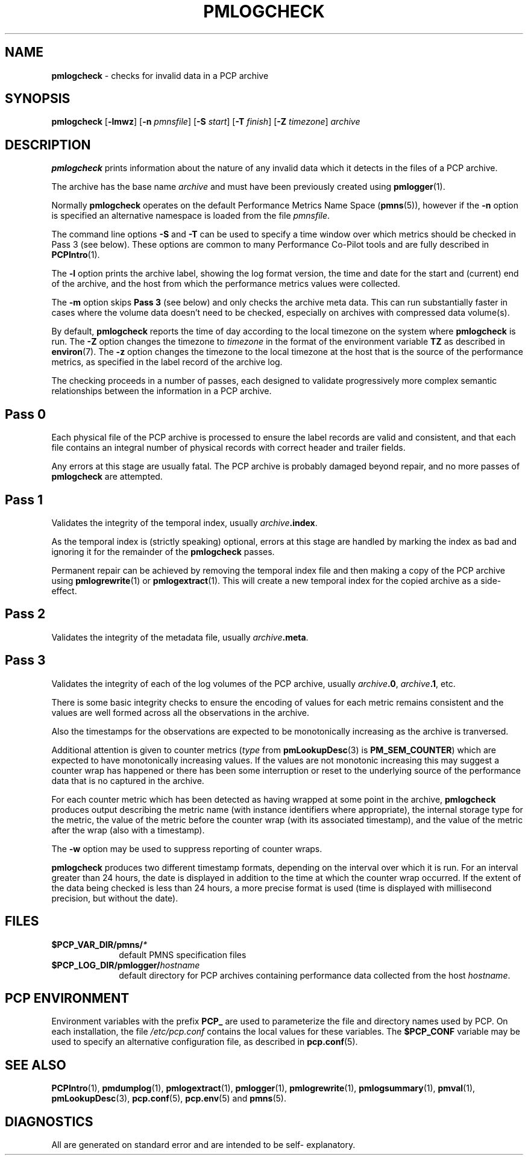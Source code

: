 '\"macro stdmacro
.\"
.\" Copyright (c) 2000 Silicon Graphics, Inc.  All Rights Reserved.
.\" 
.\" This program is free software; you can redistribute it and/or modify it
.\" under the terms of the GNU General Public License as published by the
.\" Free Software Foundation; either version 2 of the License, or (at your
.\" option) any later version.
.\" 
.\" This program is distributed in the hope that it will be useful, but
.\" WITHOUT ANY WARRANTY; without even the implied warranty of MERCHANTABILITY
.\" or FITNESS FOR A PARTICULAR PURPOSE.  See the GNU General Public License
.\" for more details.
.\" 
.\"
.TH PMLOGCHECK 1 "PCP" "Performance Co-Pilot"
.SH NAME
\f3pmlogcheck\f1 \- checks for invalid data in a PCP archive
.SH SYNOPSIS
\f3pmlogcheck\f1
[\f3\-lmwz\f1]
[\f3\-n\f1 \f2pmnsfile\f1]
[\f3\-S\f1 \f2start\f1]
[\f3\-T\f1 \f2finish\f1]
[\f3\-Z\f1 \f2timezone\f1]
\f2archive\f1
.SH DESCRIPTION
.B pmlogcheck
prints information about the nature of any invalid data which it detects
in the files of a PCP archive.
.PP
The archive has the base name
.I archive
and must have been previously created using
.BR pmlogger (1).
.PP
Normally
.B pmlogcheck
operates on the default Performance Metrics Name Space (\c
.BR pmns (5)),
however if the
.B \-n
option is specified an alternative namespace is loaded
from the file
.IR pmnsfile .
.PP
The command line options
.B \-S
and
.B \-T
can be used to specify a time window over which metrics should be checked
in Pass 3 (see below).
These options are common to many Performance Co-Pilot tools and are fully
described in
.BR PCPIntro (1).
.PP
The
.B \-l
option prints the archive label, showing the log format version,
the time and date for the start and (current) end of the archive, and
the host from which the performance metrics values were collected.
.PP
The
.B \-m
option skips
.B "Pass 3"
(see below) and only checks the archive meta data.
This can run substantially faster in cases where the volume data
doesn't need to be checked, especially on archives with compressed
data volume(s).
.B 
.PP
By default,
.B pmlogcheck
reports the time of day according to the local timezone on the
system where
.B pmlogcheck
is run.
The
.B \-Z
option changes the timezone to
.I timezone
in the format of the environment variable
.B TZ
as described in
.BR environ (7).
The
.B \-z
option changes the timezone to the local timezone at the
host that is the source of the performance metrics, as specified in
the label record of the archive log.
.PP
The checking proceeds in a number of passes, each designed to validate
progressively more complex semantic relationships between the information
in a PCP archive.
.SH Pass 0
Each physical file of the PCP archive is processed to ensure the label
records are valid and consistent, and that each file contains an
integral number of physical records with correct header and trailer
fields.
.PP
Any errors at this stage are usually fatal.  The PCP archive is
probably damaged beyond repair, and no more passes of
.B pmlogcheck
are attempted.
.SH Pass 1
Validates the integrity of the temporal index, usually
.IB archive .index\c
\&.
.PP
As the temporal index is (strictly speaking) optional, errors at this
stage are handled by marking the index as bad and ignoring it for
the remainder of the
.B pmlogcheck
passes.
.PP
Permanent repair can be achieved by removing the temporal index file
and then making a copy of the PCP archive using
.BR pmlogrewrite (1)
or
.BR pmlogextract (1).
This will create a new temporal index for the copied archive as a side-effect.
.SH Pass 2
Validates the integrity of the metadata file, usually
.IB archive .meta\c
\&.
.SH Pass 3
Validates the integrity of each of the log volumes of the PCP archive, usually
.IB archive .0\c
,
.IB archive .1\c
, etc.
.PP
There is some basic integrity checks to ensure the encoding of
values for each metric remains consistent and the values are well formed
across all the observations in the archive.
.PP
Also the timestamps for the observations are expected to be
monotonically increasing as the archive is tranversed.
.PP
Additional attention is given to
counter metrics (\c
.I type
from
.BR pmLookupDesc (3)
is
.BR PM_SEM_COUNTER )
which are expected to have monotonically increasing values.
If the values are not monotonic increasing this may suggest
a counter wrap has happened or there has been some interruption
or reset to
the underlying source of the performance data that is no captured in
the archive.
.PP
For each counter metric which has been detected as having wrapped at some
point in the archive,
.B pmlogcheck
produces output describing the metric name (with instance identifiers where
appropriate), the internal storage type for the metric, the value of the
metric before the counter wrap (with its associated timestamp), and the value of
the metric after the wrap (also with a timestamp).
.PP
The
.B \-w
option may be used to suppress reporting of counter wraps.
.PP
.B pmlogcheck
produces two different timestamp formats, depending on the interval over
which it is run.  For an interval greater than 24 hours, the date is displayed
in addition to the time at which the counter wrap occurred.
If the extent of the data being checked is less than 24 hours, a more
precise format is used (time is displayed with millisecond precision, but
without the date).
.PP
.SH FILES
.PD 0
.TP 10
.BI $PCP_VAR_DIR/pmns/ *
default PMNS specification files
.TP
.BI $PCP_LOG_DIR/pmlogger/ hostname
default directory for PCP archives containing performance data collected
from the host
.IR hostname .
.PD
.SH "PCP ENVIRONMENT"
Environment variables with the prefix
.B PCP_
are used to parameterize the file and directory names
used by PCP.
On each installation, the file
.I /etc/pcp.conf
contains the local values for these variables.
The
.B $PCP_CONF
variable may be used to specify an alternative
configuration file,
as described in
.BR pcp.conf (5).
.SH SEE ALSO
.BR PCPIntro (1),
.BR pmdumplog (1),
.BR pmlogextract (1),
.BR pmlogger (1),
.BR pmlogrewrite (1),
.BR pmlogsummary (1),
.BR pmval (1),
.BR pmLookupDesc (3),
.BR pcp.conf (5),
.BR pcp.env (5)
and
.BR pmns (5).
.SH DIAGNOSTICS
All are generated on standard error and are intended to be self-
explanatory.
